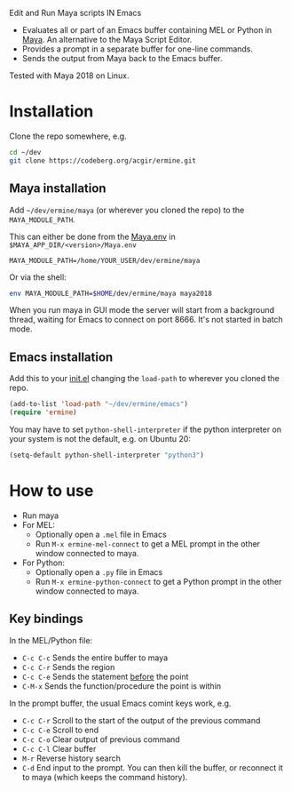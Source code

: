 
Edit and Run Maya scripts IN Emacs

- Evaluates all or part of an Emacs buffer containing MEL or Python in
  [[https://en.wikipedia.org/wiki/Autodesk_Maya][Maya]]. An alternative to the Maya Script Editor.
- Provides a prompt in a separate buffer for one-line commands.
- Sends the output from Maya back to the Emacs buffer.

Tested with Maya 2018 on Linux.

* Installation

  Clone the repo somewhere, e.g.

  #+BEGIN_SRC sh
    cd ~/dev
    git clone https://codeberg.org/acgir/ermine.git
  #+END_SRC

** Maya installation

  Add =~/dev/ermine/maya= (or wherever you cloned the repo) to the
  =MAYA_MODULE_PATH=.

  This can either be done from the [[https://knowledge.autodesk.com/support/maya/learn-explore/caas/CloudHelp/cloudhelp/2018/ENU/Maya-EnvVar/files/GUID-8EFB1AC1-ED7D-4099-9EEE-624097872C04-htm.html][Maya.env]] in
  =$MAYA_APP_DIR/<version>/Maya.env=

  #+BEGIN_EXAMPLE
  MAYA_MODULE_PATH=/home/YOUR_USER/dev/ermine/maya
  #+END_EXAMPLE

  Or via the shell:

  #+BEGIN_SRC sh
  env MAYA_MODULE_PATH=$HOME/dev/ermine/maya maya2018
  #+END_SRC

  When you run maya in GUI mode the server will start from a
  background thread, waiting for Emacs to connect on port 8666. It's
  not started in batch mode.

** Emacs installation

  Add this to your [[https://www.gnu.org/software/emacs/manual/html_node/emacs/Init-File.html][init.el]] changing the ~load-path~ to wherever you
  cloned the repo.

  #+BEGIN_SRC emacs-lisp
    (add-to-list 'load-path "~/dev/ermine/emacs")
    (require 'ermine)
  #+END_SRC

  You may have to set =python-shell-interpreter= if the python
  interpreter on your system is not the default, e.g. on Ubuntu 20:

  #+BEGIN_SRC emacs-lisp
    (setq-default python-shell-interpreter "python3")
  #+END_SRC

* How to use

  - Run maya
  - For MEL:
    - Optionally open a =.mel= file in Emacs
    - Run =M-x ermine-mel-connect= to get a MEL prompt in the other
      window connected to maya.
  - For Python:
    - Optionally open a =.py= file in Emacs
    - Run =M-x ermine-python-connect= to get a Python prompt in the
      other window connected to maya.

** Key bindings

  In the MEL/Python file:

    - =C-c C-c= Sends the entire buffer to maya
    - =C-c C-r= Sends the region
    - =C-c C-e= Sends the statement _before_ the point
    - =C-M-x= Sends the function/procedure the point is within

  In the prompt buffer, the usual Emacs comint keys work, e.g.

    - =C-c C-r= Scroll to the start of the output of the previous command
    - =C-c C-e= Scroll to end
    - =C-c C-o= Clear output of previous command
    - =C-c C-l= Clear buffer
    - =M-r= Reverse history search
    - =C-d= End input to the prompt. You can then kill the buffer, or
      reconnect it to maya (which keeps the command history).
